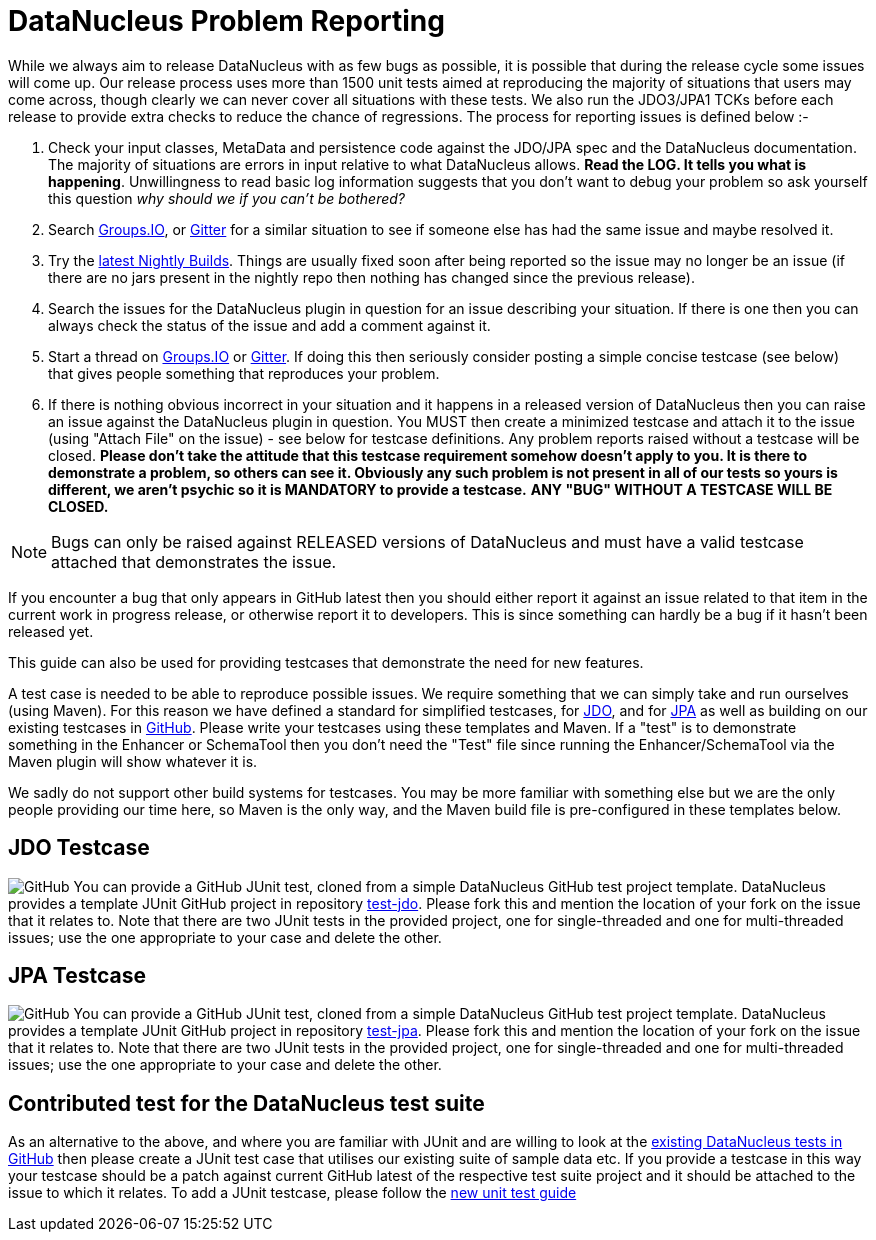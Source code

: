 [[problem_reporting]]
= DataNucleus Problem Reporting
:_basedir: ../
:_imagesdir: images/

While we always aim to release DataNucleus with as few bugs as possible, it is possible that during the release cycle some issues will come up. 
Our release process uses more than 1500 unit tests aimed at reproducing the majority of situations that users may come across, though
clearly we can never cover all situations with these tests. 
We also run the JDO3/JPA1 TCKs before each release to provide extra checks to reduce the chance of regressions. 
The process for reporting issues is defined below :-

1. Check your input classes, MetaData and persistence code against the JDO/JPA spec and the DataNucleus documentation. 
The majority of situations are errors in input relative to what DataNucleus allows. *Read the LOG. It tells you what is happening*. 
Unwillingness to read basic log information suggests that you don't want to debug your problem so ask yourself this question _why should we if you can't be bothered?_
2. Search https://groups.io/g/datanucleus/[Groups.IO], or https://gitter.im/datanucleus/Lobby[Gitter] for a similar situation 
to see if someone else has had the same issue and maybe resolved it.
3. Try the http://www.datanucleus.org/downloads/maven2-nightly/org/datanucleus[latest Nightly Builds]. Things are usually fixed soon after 
being reported so the issue may no longer be an issue (if there are no jars present in the nightly repo then nothing has changed since the previous release).
4. Search the issues for the DataNucleus plugin in question for an issue describing your situation. 
If there is one then you can always check the status of the issue and add a comment against it.
5. Start a thread on https://groups.io/g/datanucleus/[Groups.IO] or https://gitter.im/datanucleus/Lobby[Gitter].
If doing this then seriously consider posting a simple concise testcase (see below) that gives people something that reproduces your problem.
6. If there is nothing obvious incorrect in your situation and it happens in a released version of DataNucleus then you can raise an issue against the DataNucleus plugin in question.
You MUST then create a minimized testcase and attach it to the issue (using "Attach File" on the issue) - see below for testcase definitions. 
Any problem reports raised without a testcase will be closed.
*Please don't take the attitude that this testcase requirement somehow doesn't apply to you. It is there to demonstrate a problem, so others can see it.
Obviously any such problem is not present in all of our tests so yours is different, we aren't psychic so it is MANDATORY to provide a testcase.* 
*ANY "BUG" WITHOUT A TESTCASE WILL BE CLOSED.*

NOTE: Bugs can only be raised against RELEASED versions of DataNucleus and must have a valid testcase attached that demonstrates the issue.

If you encounter a bug that only appears in GitHub latest then you should either report it against an issue related to that item in the current
work in progress release, or otherwise report it to developers. This is since something can hardly be a bug if it hasn't been released yet.



This guide can also be used for providing testcases that demonstrate the need for new features.

A test case is needed to be able to reproduce possible issues. We require something that we can simply take and run ourselves (using Maven).
For this reason we have defined a standard for simplified testcases, for xref:problem_reporting.html#jdo[JDO], and for xref:problem_reporting.html#jpa[JPA] as well as building on our 
existing testcases in xref:problem_reporting.html#github[GitHub]. Please write your testcases using these templates and Maven. If a "test" is to demonstrate something in
the Enhancer or SchemaTool then you don't need the "Test" file since running the Enhancer/SchemaTool via the Maven plugin will show whatever it is.

We sadly do not support other build systems for testcases. You may be more familiar with something else but we are the only people providing
our time here, so Maven is the only way, and the Maven build file is pre-configured in these templates below.


[[jdo]]
== JDO Testcase
image:../images/GitHub-Mark-64px.png[GitHub]
You can provide a GitHub JUnit test, cloned from a simple DataNucleus GitHub test project template.
DataNucleus provides a template JUnit GitHub project in repository https://github.com/datanucleus/test-jdo[test-jdo].
Please fork this and mention the location of your fork on the issue that it relates to. Note that there are two JUnit 
tests in the provided project, one for single-threaded and one for multi-threaded issues; use the one appropriate to your case and delete the other.


[[jpa]]
== JPA Testcase
image:../images/GitHub-Mark-64px.png[GitHub]
You can provide a GitHub JUnit test, cloned from a simple DataNucleus GitHub test project template.
DataNucleus provides a template JUnit GitHub project in repository https://github.com/datanucleus/test-jpa[test-jpa].
Please fork this and mention the location of your fork on the issue that it relates to. Note that there are two JUnit 
tests in the provided project, one for single-threaded and one for multi-threaded issues; use the one appropriate to your case and delete the other.


[[github]]
== Contributed test for the DataNucleus test suite

As an alternative to the above, and where you are familiar with JUnit and are willing to look at the 
link:development.html#development_tests[existing DataNucleus tests in GitHub] then please create a JUnit test case that 
utilises our existing suite of sample data etc. If you provide a testcase in this way your testcase should be a patch against current GitHub latest
of the respective test suite project and it should be attached to the issue to which it relates. To add a JUnit testcase, please follow the 
link:development.html#add_unit_test[new unit test guide]
